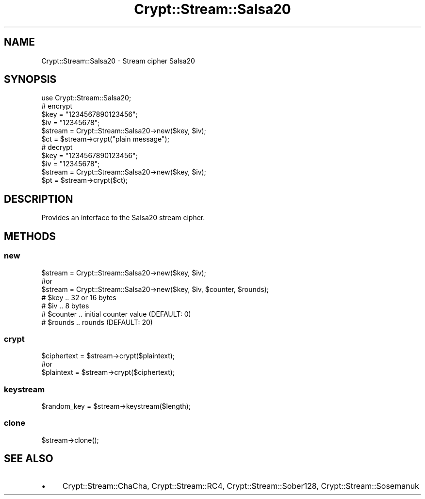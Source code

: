 .\" Automatically generated by Pod::Man 4.14 (Pod::Simple 3.40)
.\"
.\" Standard preamble:
.\" ========================================================================
.de Sp \" Vertical space (when we can't use .PP)
.if t .sp .5v
.if n .sp
..
.de Vb \" Begin verbatim text
.ft CW
.nf
.ne \\$1
..
.de Ve \" End verbatim text
.ft R
.fi
..
.\" Set up some character translations and predefined strings.  \*(-- will
.\" give an unbreakable dash, \*(PI will give pi, \*(L" will give a left
.\" double quote, and \*(R" will give a right double quote.  \*(C+ will
.\" give a nicer C++.  Capital omega is used to do unbreakable dashes and
.\" therefore won't be available.  \*(C` and \*(C' expand to `' in nroff,
.\" nothing in troff, for use with C<>.
.tr \(*W-
.ds C+ C\v'-.1v'\h'-1p'\s-2+\h'-1p'+\s0\v'.1v'\h'-1p'
.ie n \{\
.    ds -- \(*W-
.    ds PI pi
.    if (\n(.H=4u)&(1m=24u) .ds -- \(*W\h'-12u'\(*W\h'-12u'-\" diablo 10 pitch
.    if (\n(.H=4u)&(1m=20u) .ds -- \(*W\h'-12u'\(*W\h'-8u'-\"  diablo 12 pitch
.    ds L" ""
.    ds R" ""
.    ds C` ""
.    ds C' ""
'br\}
.el\{\
.    ds -- \|\(em\|
.    ds PI \(*p
.    ds L" ``
.    ds R" ''
.    ds C`
.    ds C'
'br\}
.\"
.\" Escape single quotes in literal strings from groff's Unicode transform.
.ie \n(.g .ds Aq \(aq
.el       .ds Aq '
.\"
.\" If the F register is >0, we'll generate index entries on stderr for
.\" titles (.TH), headers (.SH), subsections (.SS), items (.Ip), and index
.\" entries marked with X<> in POD.  Of course, you'll have to process the
.\" output yourself in some meaningful fashion.
.\"
.\" Avoid warning from groff about undefined register 'F'.
.de IX
..
.nr rF 0
.if \n(.g .if rF .nr rF 1
.if (\n(rF:(\n(.g==0)) \{\
.    if \nF \{\
.        de IX
.        tm Index:\\$1\t\\n%\t"\\$2"
..
.        if !\nF==2 \{\
.            nr % 0
.            nr F 2
.        \}
.    \}
.\}
.rr rF
.\" ========================================================================
.\"
.IX Title "Crypt::Stream::Salsa20 3"
.TH Crypt::Stream::Salsa20 3 "2020-08-25" "perl v5.32.0" "User Contributed Perl Documentation"
.\" For nroff, turn off justification.  Always turn off hyphenation; it makes
.\" way too many mistakes in technical documents.
.if n .ad l
.nh
.SH "NAME"
Crypt::Stream::Salsa20 \- Stream cipher Salsa20
.SH "SYNOPSIS"
.IX Header "SYNOPSIS"
.Vb 1
\&   use Crypt::Stream::Salsa20;
\&
\&   # encrypt
\&   $key = "1234567890123456";
\&   $iv  = "12345678";
\&   $stream = Crypt::Stream::Salsa20\->new($key, $iv);
\&   $ct = $stream\->crypt("plain message");
\&
\&   # decrypt
\&   $key = "1234567890123456";
\&   $iv  = "12345678";
\&   $stream = Crypt::Stream::Salsa20\->new($key, $iv);
\&   $pt = $stream\->crypt($ct);
.Ve
.SH "DESCRIPTION"
.IX Header "DESCRIPTION"
Provides an interface to the Salsa20 stream cipher.
.SH "METHODS"
.IX Header "METHODS"
.SS "new"
.IX Subsection "new"
.Vb 3
\& $stream = Crypt::Stream::Salsa20\->new($key, $iv);
\& #or
\& $stream = Crypt::Stream::Salsa20\->new($key, $iv, $counter, $rounds);
\&
\& # $key     .. 32 or 16 bytes
\& # $iv      .. 8 bytes
\& # $counter .. initial counter value (DEFAULT: 0)
\& # $rounds  .. rounds (DEFAULT: 20)
.Ve
.SS "crypt"
.IX Subsection "crypt"
.Vb 3
\& $ciphertext = $stream\->crypt($plaintext);
\& #or
\& $plaintext = $stream\->crypt($ciphertext);
.Ve
.SS "keystream"
.IX Subsection "keystream"
.Vb 1
\& $random_key = $stream\->keystream($length);
.Ve
.SS "clone"
.IX Subsection "clone"
.Vb 1
\& $stream\->clone();
.Ve
.SH "SEE ALSO"
.IX Header "SEE ALSO"
.IP "\(bu" 4
Crypt::Stream::ChaCha, Crypt::Stream::RC4, Crypt::Stream::Sober128, Crypt::Stream::Sosemanuk
